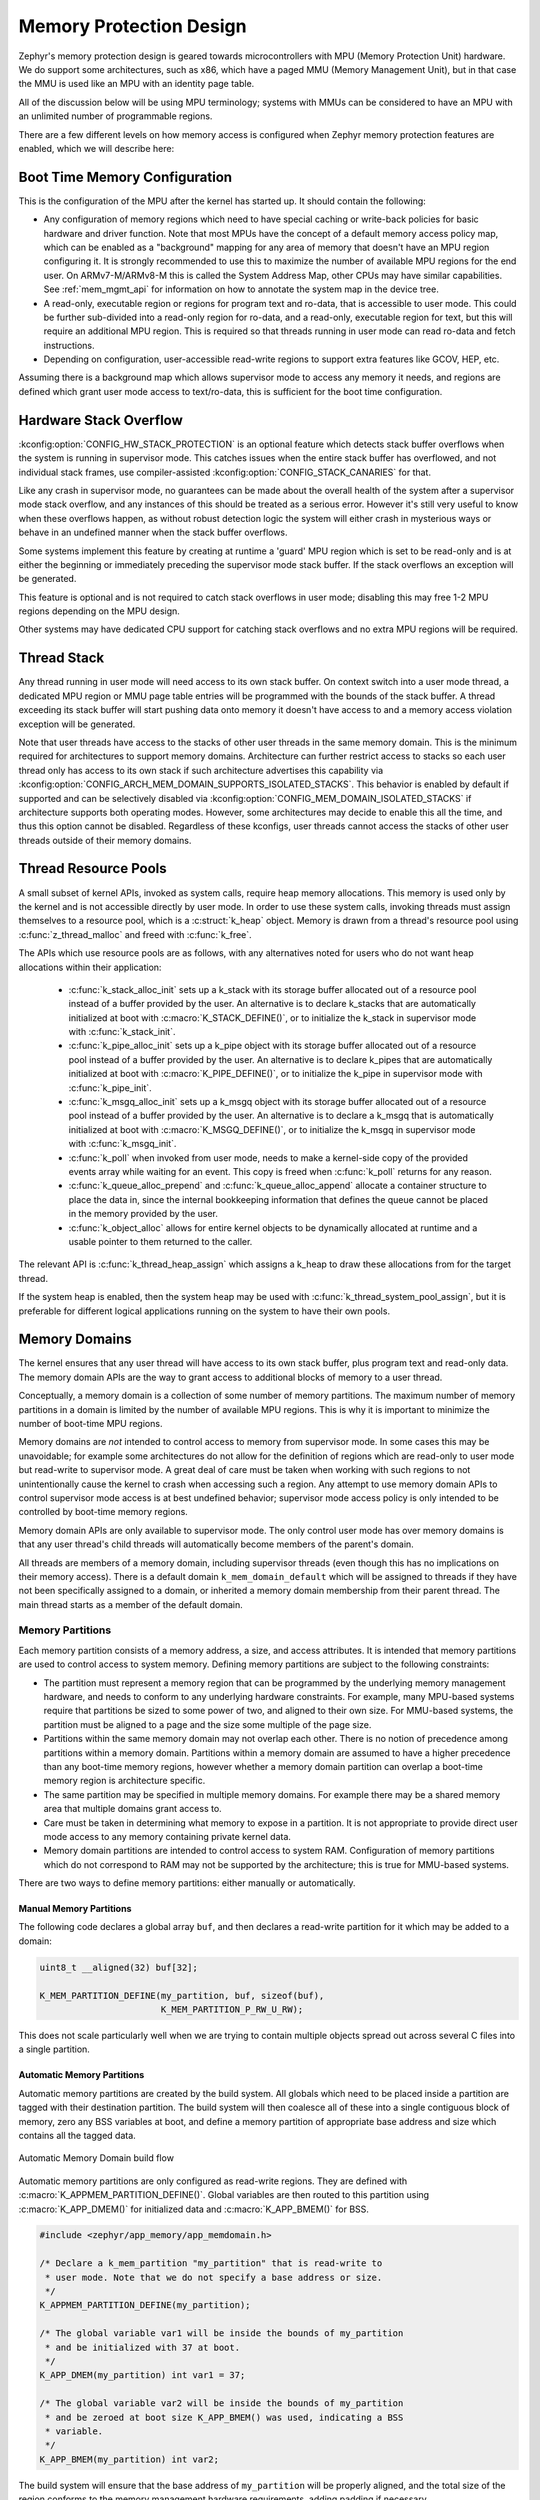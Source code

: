 .. _memory_domain:

Memory Protection Design
########################

Zephyr's memory protection design is geared towards microcontrollers with MPU
(Memory Protection Unit) hardware. We do support some architectures, such as x86,
which have a paged MMU (Memory Management Unit), but in that case the MMU is
used like an MPU with an identity page table.

All of the discussion below will be using MPU terminology; systems with MMUs
can be considered to have an MPU with an unlimited number of programmable
regions.

There are a few different levels on how memory access is configured when
Zephyr memory protection features are enabled, which we will describe here:

Boot Time Memory Configuration
******************************

This is the configuration of the MPU after the kernel has started up. It should
contain the following:

- Any configuration of memory regions which need to have special caching or
  write-back policies for basic hardware and driver function. Note that most
  MPUs have the concept of a default memory access policy map, which can be
  enabled as a "background" mapping for any area of memory that doesn't
  have an MPU region configuring it. It is strongly recommended to use this
  to maximize the number of available MPU regions for the end user. On
  ARMv7-M/ARMv8-M this is called the System Address Map, other CPUs may
  have similar capabilities. See :ref:`mem_mgmt_api` for information on
  how to annotate the system map in the device tree.

- A read-only, executable region or regions for program text and ro-data, that
  is accessible to user mode. This could be further sub-divided into a
  read-only region for ro-data, and a read-only, executable region for text, but
  this will require an additional MPU region. This is required so that
  threads running in user mode can read ro-data and fetch instructions.

- Depending on configuration, user-accessible read-write regions to support
  extra features like GCOV, HEP, etc.

Assuming there is a background map which allows supervisor mode to access any
memory it needs, and regions are defined which grant user mode access to
text/ro-data, this is sufficient for the boot time configuration.

Hardware Stack Overflow
***********************

:kconfig:option:`CONFIG_HW_STACK_PROTECTION` is an optional feature which detects stack
buffer overflows when the system is running in supervisor mode. This
catches issues when the entire stack buffer has overflowed, and not
individual stack frames, use compiler-assisted :kconfig:option:`CONFIG_STACK_CANARIES`
for that.

Like any crash in supervisor mode, no guarantees can be made about the overall
health of the system after a supervisor mode stack overflow, and any instances
of this should be treated as a serious error. However it's still very useful to
know when these overflows happen, as without robust detection logic the system
will either crash in mysterious ways or behave in an undefined manner when the
stack buffer overflows.

Some systems implement this feature by creating at runtime a 'guard' MPU region
which is set to be read-only and is at either the beginning or immediately
preceding the supervisor mode stack buffer.  If the stack overflows an
exception will be generated.

This feature is optional and is not required to catch stack overflows in user
mode; disabling this may free 1-2 MPU regions depending on the MPU design.

Other systems may have dedicated CPU support for catching stack overflows
and no extra MPU regions will be required.

Thread Stack
************

Any thread running in user mode will need access to its own stack buffer.
On context switch into a user mode thread, a dedicated MPU region or MMU
page table entries will be programmed with the bounds of the stack buffer.
A thread exceeding its stack buffer will start pushing data onto memory
it doesn't have access to and a memory access violation exception will be
generated.

Note that user threads have access to the stacks of other user threads in
the same memory domain. This is the minimum required for architectures to
support memory domains. Architecture can further restrict access to stacks
so each user thread only has access to its own stack if such architecture
advertises this capability via
:kconfig:option:`CONFIG_ARCH_MEM_DOMAIN_SUPPORTS_ISOLATED_STACKS`.
This behavior is enabled by default if supported and can be selectively
disabled via :kconfig:option:`CONFIG_MEM_DOMAIN_ISOLATED_STACKS` if
architecture supports both operating modes. However, some architectures
may decide to enable this all the time, and thus this option cannot be
disabled. Regardless of these kconfigs, user threads cannot access
the stacks of other user threads outside of their memory domains.

Thread Resource Pools
*********************

A small subset of kernel APIs, invoked as system calls, require heap memory
allocations. This memory is used only by the kernel and is not accessible
directly by user mode. In order to use these system calls, invoking threads
must assign themselves to a resource pool, which is a :c:struct:`k_heap`
object. Memory is drawn from a thread's resource pool using
:c:func:`z_thread_malloc` and freed with :c:func:`k_free`.

The APIs which use resource pools are as follows, with any alternatives
noted for users who do not want heap allocations within their application:

 - :c:func:`k_stack_alloc_init` sets up a k_stack with its storage
   buffer allocated out of a resource pool instead of a buffer provided by the
   user. An alternative is to declare k_stacks that are automatically
   initialized at boot with :c:macro:`K_STACK_DEFINE()`, or to initialize the
   k_stack in supervisor mode with :c:func:`k_stack_init`.

 - :c:func:`k_pipe_alloc_init` sets up a k_pipe object with its
   storage buffer allocated out of a resource pool instead of a buffer provided
   by the user. An alternative is to declare k_pipes that are automatically
   initialized at boot with :c:macro:`K_PIPE_DEFINE()`, or to initialize the
   k_pipe in supervisor mode with :c:func:`k_pipe_init`.

 - :c:func:`k_msgq_alloc_init` sets up a k_msgq object with its
   storage buffer allocated out of a resource pool instead of a buffer provided
   by the user. An alternative is to declare a k_msgq that is automatically
   initialized at boot with :c:macro:`K_MSGQ_DEFINE()`, or to initialize the
   k_msgq in supervisor mode with :c:func:`k_msgq_init`.

 - :c:func:`k_poll` when invoked from user mode, needs to make a kernel-side
   copy of the provided events array while waiting for an event. This copy is
   freed when :c:func:`k_poll` returns for any reason.

 - :c:func:`k_queue_alloc_prepend` and :c:func:`k_queue_alloc_append`
   allocate a container structure to place the data in, since the internal
   bookkeeping information that defines the queue cannot be placed in the
   memory provided by the user.

 - :c:func:`k_object_alloc` allows for entire kernel objects to be
   dynamically allocated at runtime and a usable pointer to them returned to
   the caller.

The relevant API is :c:func:`k_thread_heap_assign` which assigns
a k_heap to draw these allocations from for the target thread.

If the system heap is enabled, then the system heap may be used with
:c:func:`k_thread_system_pool_assign`, but it is preferable for different
logical applications running on the system to have their own pools.

Memory Domains
**************

The kernel ensures that any user thread will have access to its own stack
buffer, plus program text and read-only data. The memory domain APIs are the
way to grant access to additional blocks of memory to a user thread.

Conceptually, a memory domain is a collection of some number of memory
partitions. The maximum number of memory partitions in a domain
is limited by the number of available MPU regions. This is why it is important
to minimize the number of boot-time MPU regions.

Memory domains are *not* intended to control access to memory from supervisor
mode. In some cases this may be unavoidable; for example some architectures do
not allow for the definition of regions which are read-only to user mode but
read-write to supervisor mode. A great deal of care must be taken when working
with such regions to not unintentionally cause the kernel to crash when
accessing such a region. Any attempt to use memory domain APIs to control
supervisor mode access is at best undefined behavior; supervisor mode access
policy is only intended to be controlled by boot-time memory regions.

Memory domain APIs are only available to supervisor mode. The only control
user mode has over memory domains is that any user thread's child threads
will automatically become members of the parent's domain.

All threads are members of a memory domain, including supervisor threads
(even though this has no implications on their memory access). There is a
default domain ``k_mem_domain_default`` which will be assigned to threads if
they have not been specifically assigned to a domain, or inherited a memory
domain membership from their parent thread. The main thread starts as a
member of the default domain.

Memory Partitions
=================

Each memory partition consists of a memory address, a size,
and access attributes. It is intended that memory partitions are used to
control access to system memory. Defining memory partitions are subject
to the following constraints:

- The partition must represent a memory region that can be programmed by
  the underlying memory management hardware, and needs to conform to any
  underlying hardware constraints. For example, many MPU-based systems require
  that partitions be sized to some power of two, and aligned to their own
  size. For MMU-based systems, the partition must be aligned to a page and
  the size some multiple of the page size.

- Partitions within the same memory domain may not overlap each other. There is
  no notion of precedence among partitions within a memory domain.  Partitions
  within a memory domain are assumed to have a higher precedence than any
  boot-time memory regions, however whether a memory domain partition can
  overlap a boot-time memory region is architecture specific.

- The same partition may be specified in multiple memory domains. For example
  there may be a shared memory area that multiple domains grant access to.

- Care must be taken in determining what memory to expose in a partition.
  It is not appropriate to provide direct user mode access to any memory
  containing private kernel data.

- Memory domain partitions are intended to control access to system RAM.
  Configuration of memory partitions which do not correspond to RAM
  may not be supported by the architecture; this is true for MMU-based systems.

There are two ways to define memory partitions: either manually or
automatically.

Manual Memory Partitions
------------------------

The following code declares a global array ``buf``, and then declares
a read-write partition for it which may be added to a domain:

.. code-block:: c

    uint8_t __aligned(32) buf[32];

    K_MEM_PARTITION_DEFINE(my_partition, buf, sizeof(buf),
                           K_MEM_PARTITION_P_RW_U_RW);

This does not scale particularly well when we are trying to contain multiple
objects spread out across several C files into a single partition.

Automatic Memory Partitions
---------------------------

Automatic memory partitions are created by the build system. All globals
which need to be placed inside a partition are tagged with their destination
partition. The build system will then coalesce all of these into a single
contiguous block of memory, zero any BSS variables at boot, and define
a memory partition of appropriate base address and size which contains all
the tagged data.

.. figure:: auto_mem_domain.png
   :alt: Automatic Memory Domain build flow
   :align: center

   Automatic Memory Domain build flow

Automatic memory partitions are only configured as read-write
regions. They are defined with :c:macro:`K_APPMEM_PARTITION_DEFINE()`.
Global variables are then routed to this partition using
:c:macro:`K_APP_DMEM()` for initialized data and :c:macro:`K_APP_BMEM()` for
BSS.

.. code-block:: c

    #include <zephyr/app_memory/app_memdomain.h>

    /* Declare a k_mem_partition "my_partition" that is read-write to
     * user mode. Note that we do not specify a base address or size.
     */
    K_APPMEM_PARTITION_DEFINE(my_partition);

    /* The global variable var1 will be inside the bounds of my_partition
     * and be initialized with 37 at boot.
     */
    K_APP_DMEM(my_partition) int var1 = 37;

    /* The global variable var2 will be inside the bounds of my_partition
     * and be zeroed at boot size K_APP_BMEM() was used, indicating a BSS
     * variable.
     */
    K_APP_BMEM(my_partition) int var2;

The build system will ensure that the base address of ``my_partition`` will
be properly aligned, and the total size of the region conforms to the memory
management hardware requirements, adding padding if necessary.

If multiple partitions are being created, a variadic preprocessor macro can be
used as provided in ``app_macro_support.h``:

.. code-block:: c

    FOR_EACH(K_APPMEM_PARTITION_DEFINE, part0, part1, part2);

Automatic Partitions for Static Library Globals
~~~~~~~~~~~~~~~~~~~~~~~~~~~~~~~~~~~~~~~~~~~~~~~

The build-time logic for setting up automatic memory partitions is in
``scripts/build/gen_app_partitions.py``. If a static library is linked into Zephyr,
it is possible to route all the globals in that library to a specific
memory partition with the ``--library`` argument.

For example, if the Newlib C library is enabled, the Newlib globals all need
to be placed in ``z_libc_partition``. The invocation of the script in the
top-level ``CMakeLists.txt`` adds the following:

.. code-block:: none

    gen_app_partitions.py ... --library libc.a z_libc_partition ..

For pre-compiled libraries there is no support for expressing this in the
project-level configuration or build files; the toplevel ``CMakeLists.txt`` must
be edited.

For Zephyr libraries created using ``zephyr_library`` or ``zephyr_library_named``
the ``zephyr_library_app_memory`` function can be used to specify the memory
partition where all globals in the library should be placed.

.. _memory_domain_predefined_partitions:

Pre-defined Memory Partitions
-----------------------------

There are a few memory partitions which are pre-defined by the system:

 - ``z_malloc_partition`` - This partition contains the system-wide pool of
   memory used by libc malloc(). Due to possible starvation issues, it is
   not recommended to draw heap memory from a global pool, instead
   it is better to define various sys_heap objects and assign them
   to specific memory domains.

 - ``z_libc_partition`` - Contains globals required by the C library and runtime.
   Required when using either the Minimal C library or the Newlib C Library.
   Required when :kconfig:option:`CONFIG_STACK_CANARIES` is enabled.

Library-specific partitions are listed in ``include/app_memory/partitions.h``.
For example, to use the MBEDTLS library from user mode, the
``k_mbedtls_partition`` must be added to the domain.

Memory Domain Usage
===================

Create a Memory Domain
----------------------

A memory domain is defined using a variable of type
:c:struct:`k_mem_domain`. It must then be initialized by calling
:c:func:`k_mem_domain_init`.

The following code defines and initializes an empty memory domain.

.. code-block:: c

    struct k_mem_domain app0_domain;

    k_mem_domain_init(&app0_domain, 0, NULL);

Add Memory Partitions into a Memory Domain
------------------------------------------

There are two ways to add memory partitions into a memory domain.

This first code sample shows how to add memory partitions while creating
a memory domain.

.. code-block:: c

    /* the start address of the MPU region needs to align with its size */
    uint8_t __aligned(32) app0_buf[32];
    uint8_t __aligned(32) app1_buf[32];

    K_MEM_PARTITION_DEFINE(app0_part0, app0_buf, sizeof(app0_buf),
                           K_MEM_PARTITION_P_RW_U_RW);

    K_MEM_PARTITION_DEFINE(app0_part1, app1_buf, sizeof(app1_buf),
                           K_MEM_PARTITION_P_RW_U_RO);

    struct k_mem_partition *app0_parts[] = {
        app0_part0,
        app0_part1
    };

    k_mem_domain_init(&app0_domain, ARRAY_SIZE(app0_parts), app0_parts);

This second code sample shows how to add memory partitions into an initialized
memory domain one by one.

.. code-block:: c

    /* the start address of the MPU region needs to align with its size */
    uint8_t __aligned(32) app0_buf[32];
    uint8_t __aligned(32) app1_buf[32];

    K_MEM_PARTITION_DEFINE(app0_part0, app0_buf, sizeof(app0_buf),
                           K_MEM_PARTITION_P_RW_U_RW);

    K_MEM_PARTITION_DEFINE(app0_part1, app1_buf, sizeof(app1_buf),
                           K_MEM_PARTITION_P_RW_U_RO);

    k_mem_domain_add_partition(&app0_domain, &app0_part0);
    k_mem_domain_add_partition(&app0_domain, &app0_part1);

.. note::
    The maximum number of memory partitions is limited by the maximum
    number of MPU regions or the maximum number of MMU tables.

Memory Domain Assignment
------------------------

Any thread may join a memory domain, and any memory domain may have multiple
threads assigned to it. Threads are assigned to memory domains with an API
call:

.. code-block:: c

    k_mem_domain_add_thread(&app0_domain, app_thread_id);

If the thread was already a member of some other domain (including the
default domain), it will be removed from it in favor of the new one.

In addition, if a thread is a member of a memory domain, and it creates a
child thread, that thread will belong to the domain as well.

Remove a Memory Partition from a Memory Domain
----------------------------------------------

The following code shows how to remove a memory partition from a memory
domain.

.. code-block:: c

    k_mem_domain_remove_partition(&app0_domain, &app0_part1);

The k_mem_domain_remove_partition() API finds the memory partition
that matches the given parameter and removes that partition from the
memory domain.

Available Partition Attributes
------------------------------

When defining a partition, we need to set access permission attributes
to the partition. Since the access control of memory partitions relies on
either an MPU or MMU, the available partition attributes would be architecture
dependent.

The complete list of available partition attributes for a specific architecture
is found in the architecture-specific include file
``include/zephyr/arch/<arch name>/arch.h``, (for example, ``include/zehpyr/arch/arm/arch.h``.)
Some examples of partition attributes are:

.. code-block:: c

    /* Denote partition is privileged read/write, unprivileged read/write */
    K_MEM_PARTITION_P_RW_U_RW
    /* Denote partition is privileged read/write, unprivileged read-only */
    K_MEM_PARTITION_P_RW_U_RO

In almost all cases ``K_MEM_PARTITION_P_RW_U_RW`` is the right choice.

Configuration Options
*********************

Related configuration options:

* :kconfig:option:`CONFIG_MAX_DOMAIN_PARTITIONS`

API Reference
*************

The following memory domain APIs are provided by :zephyr_file:`include/zephyr/kernel.h`:

.. doxygengroup:: mem_domain_apis
